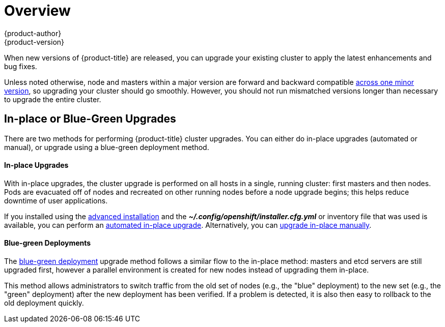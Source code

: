 [[install-config-upgrading-index]]
= Overview
{product-author}
{product-version}
:data-uri:
:icons:
:experimental:
:prewrap!:

When new versions of {product-title} are released, you can upgrade your existing
cluster to apply the latest enhancements and bug fixes.
ifdef::openshift-origin[]
For OpenShift Origin, see the
https://github.com/openshift/origin/releases[Releases page] on GitHub to review
the latest changes.
endif::[]
ifdef::openshift-enterprise[]
This includes upgrading from previous minor versions, such as release 3.4 to
3.5, and applying asynchronous errata updates within a minor version (3.5.z
releases). See the xref:../../release_notes/ocp_3_5_release_notes.adoc#release-notes-ocp-3-5-release-notes[{product-title} 3.5 Release Notes] to review the latest changes.

[NOTE]
====
Due to the xref:../../release_notes/v2_vs_v3.adoc#release-notes-v2-vs-v3[core architectural changes]
between the major versions, OpenShift Enterprise 2 environments cannot be
upgraded to {product-title} 3 and require a fresh installation.
====
endif::[]

Unless noted otherwise, node and masters within a major version are forward and
backward compatible
xref:../../install_config/upgrading/automated_upgrades.adoc#preparing-for-an-automated-upgrade[across
one minor version], so upgrading your cluster should go smoothly. However, you
should not run mismatched versions longer than necessary to upgrade the entire
cluster.

[[install-config-upgrading-type]]
== In-place or Blue-Green Upgrades

There are two methods for performing {product-title} cluster upgrades. You can
either do in-place upgrades (automated or manual), or upgrade using a
blue-green deployment method.

[discrete]
[[install-config-upgrading-type-inplace]]
==== In-place Upgrades

With in-place upgrades, the cluster upgrade is performed on all hosts in a
single, running cluster: first masters and then nodes. Pods are evacuated off of
nodes and recreated on other running nodes before a node upgrade begins; this
helps reduce downtime of user applications.

If you installed using the
ifdef::openshift-enterprise[]
xref:../../install_config/install/quick_install.adoc#install-config-install-quick-install[quick] or
endif::[]
xref:../../install_config/install/advanced_install.adoc#install-config-install-advanced-install[advanced installation]
and the *_~/.config/openshift/installer.cfg.yml_* or inventory file that was
used is available, you can perform an
xref:../../install_config/upgrading/automated_upgrades.adoc#install-config-upgrading-automated-upgrades[automated in-place upgrade].
Alternatively, you can
xref:../../install_config/upgrading/manual_upgrades.adoc#install-config-upgrading-manual-upgrades[upgrade in-place manually].

[discrete]
[[install-config-upgrading-type-bluegreen]]
==== Blue-green Deployments

The
xref:../../install_config/upgrading/blue_green_deployments.adoc#upgrading-blue-green-deployments[blue-green deployment] upgrade method follows a similar flow to the in-place method:
masters and etcd servers are still upgraded first, however a parallel
environment is created for new nodes instead of upgrading them in-place.

This method allows administrators to switch traffic from the old set of nodes
(e.g., the "blue" deployment) to the new set (e.g., the "green" deployment)
after the new deployment has been verified. If a problem is detected, it is also
then easy to rollback to the old deployment quickly.
